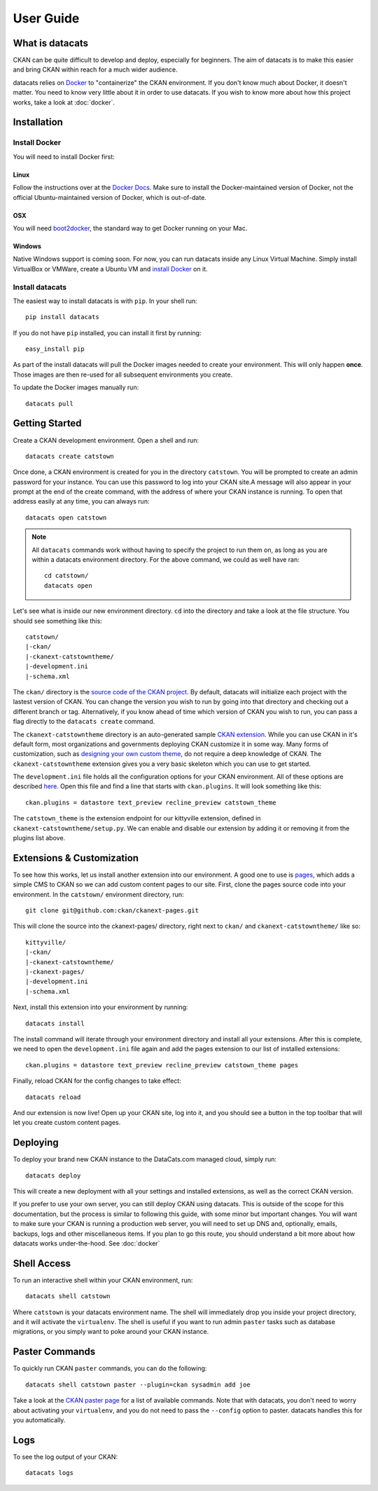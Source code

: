 User Guide
==========

What is datacats
----------------

CKAN can be quite difficult to develop and deploy, especially for beginners.
The aim of datacats is to make this easier and bring CKAN within reach for a
much wider audience.

datacats relies on Docker_ to "containerize" the CKAN environment. If you don't
know much about Docker, it doesn't matter. You need to know very little about
it in order to use datacats. If you wish to know more about how
this project works, take a look at :doc:`docker`.

.. _Docker: https://www.docker.com/

Installation
------------

Install Docker
""""""""""""""
You will need to install Docker first:

Linux
#####
Follow the instructions over at the `Docker Docs`_. Make sure to install the
Docker-maintained version of Docker, not the official Ubuntu-maintained version
of Docker, which is out-of-date.

.. _Docker Docs: https://docs.docker.com/installation/ubuntulinux/#docker-maintained-package-installation

OSX
###
You will need `boot2docker`_, the standard way to get Docker running on your Mac.

.. _boot2docker: https://docs.docker.com/installation/mac/

Windows
#######
Native Windows support is coming soon. For now, you can run datacats inside any Linux
Virtual Machine. Simply install VirtualBox or VMWare, create a Ubuntu VM and
`install Docker`__ on it.

__ `Docker Docs`_

Install datacats
"""""""""""""""""""""
The easiest way to install datacats is with ``pip``. In your shell run: ::

    pip install datacats

If you do not have ``pip`` installed, you can install it first by running: ::

    easy_install pip

As part of the install datacats will pull the Docker images needed to
create your environment. This will only happen **once**. Those images are then
re-used for all subsequent environments you create.

To update the Docker images manually run::

    datacats pull


Getting Started
---------------

Create a CKAN development environment. Open a shell and run: ::

    datacats create catstown

Once done, a CKAN environment is created for you in the directory ``catstown``.
You will be prompted to create an admin password for your instance. You can
use this password to log into your CKAN site.A message will also appear in your
prompt at the end of the create command, with the address of where your CKAN
instance is running. To open that address easily at any time, you can always run: ::

    datacats open catstown

.. note::

    All ``datacats`` commands work without having to specify the project to run
    them on, as long as you are within a datacats environment directory. For the
    above command, we could as well have ran: ::

        cd catstown/
        datacats open

Let's see what is inside our new environment directory. ``cd`` into the directory
and take a look at the file structure. You should see something like this: ::

    catstown/
    |-ckan/
    |-ckanext-catstowntheme/
    |-development.ini
    |-schema.xml

The ``ckan/`` directory is the `source code of the CKAN project`_. By default,
datacats will initialize each project with the lastest version of CKAN. You can
change the version you wish to run by going into that directory and checking
out a different branch or tag. Alternatively, if you know ahead of time which
version of CKAN you wish to run, you can pass a flag directly to the
``datacats create`` command.

The ``ckanext-catstowntheme`` directory is an auto-generated sample
`CKAN extension`_.
While you can use CKAN in it's default form, most organizations and governments
deploying CKAN customize it in some way. Many forms of customization, such as
`designing your own custom theme`_, do not require a deep knowledge of CKAN. The
``ckanext-catstowntheme`` extension gives you a very basic skeleton which you
can use to get started.

The ``development.ini`` file holds all the configuration options for your CKAN
environment. All of these options are described here_. Open this file and find a
line that starts with ``ckan.plugins``. It will look something like this: ::

    ckan.plugins = datastore text_preview recline_preview catstown_theme

The ``catstown_theme`` is the extension endpoint for our kittyville extension,
defined in ``ckanext-catstowntheme/setup.py``. We can enable and disable our
extension by adding it or removing it from the plugins list above.

Extensions & Customization
---------------------------
To see how this works, let us install another extension into our environment.
A good one to use is pages_, which adds a simple CMS to CKAN so we can add
custom content pages to our site. First, clone the pages source code into your
environment. In the ``catstown/`` environment directory, run: ::

    git clone git@github.com:ckan/ckanext-pages.git

This will clone the source into the ckanext-pages/ directory, right next to
``ckan/`` and ``ckanext-catstowntheme/`` like so: ::

    kittyville/
    |-ckan/
    |-ckanext-catstowntheme/
    |-ckanext-pages/
    |-development.ini
    |-schema.xml

Next, install this extension into your environment by running: ::

    datacats install

The install command will iterate through your environment directory and install
all your extensions. After this is complete, we need to open the ``development.ini``
file again and add the pages extension to our list of installed extensions: ::

    ckan.plugins = datastore text_preview recline_preview catstown_theme pages

Finally, reload CKAN for the config changes to take effect: ::

    datacats reload

And our extension is now live! Open up your CKAN site, log into it, and you should
see a button in the top toolbar that will let you create custom content pages.

Deploying
---------
To deploy your brand new CKAN instance to the DataCats.com managed cloud, simply run: ::

    datacats deploy

This will create a new deployment with all your settings and installed extensions,
as well as the correct CKAN version.

If you prefer to use your own server, you can still deploy CKAN using datacats.
This is outside of the scope for this documentation, but the
process is similar to following this guide, with some minor but important changes.
You will want to make sure your CKAN is running a production web server,
you will need to set up DNS and, optionally, emails, backups, logs and other
miscellaneous items. If you plan to go this route, you should understand a bit
more about how datacats works under-the-hood. See :doc:`docker`

Shell Access
------------
To run an interactive shell within your CKAN environment, run: ::

    datacats shell catstown

Where ``catstown`` is your datacats environment name. The shell will immediately
drop you inside your project directory, and it will activate the ``virtualenv``.
The shell is useful if you want to run admin ``paster`` tasks such as database
migrations, or you simply want to poke around your CKAN instance.

Paster Commands
---------------
To quickly run CKAN ``paster`` commands, you can do the following: ::

    datacats shell catstown paster --plugin=ckan sysadmin add joe

Take a look at the `CKAN paster page`_ for a list of available commands. Note
that with datacats, you don't need to worry about activating your ``virtualenv``,
and you do not need to pass the ``--config`` option to paster. datacats handles this
for you automatically.

Logs
----
To see the log output of your CKAN: ::

    datacats logs

.. _source code of the CKAN project: http://github.com/ckan/ckan
.. _CKAN extension: http://extensions.ckan.org/
.. _extension guide: http://docs.ckan.org/en/latest/extensions/
.. _designing your own custom theme: http://docs.ckan.org/en/latest/theming/index.html
.. _here: http://docs.ckan.org/en/latest/maintaining/configuration.html
.. _pages: http://github.com/ckan/ckanext-pages
.. _CKAN paster page: http://docs.ckan.org/en/latest/maintaining/paster.html
